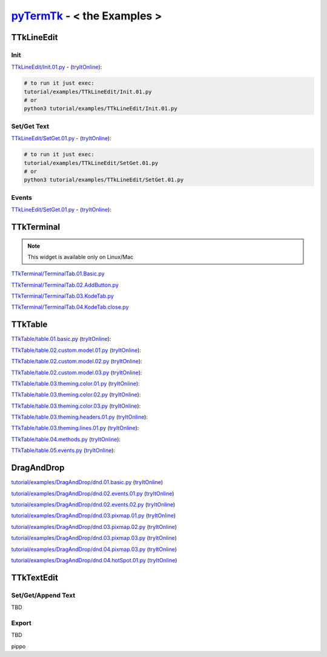 .. _pyTermTk:  https://github.com/ceccopierangiolieugenio/pyTermTk
.. _TermTk:    https://github.com/ceccopierangiolieugenio/pyTermTk

================================
pyTermTk_ - < **the Examples** >
================================

TTkLineEdit
===========

Init
----

`TTkLineEdit/Init.01.py <https://github.com/ceccopierangiolieugenio/pyTermTk/blob/main/tutorial/examples/TTkLineEdit/Init.01.py>`__ -
(`tryItOnline <https://ceccopierangiolieugenio.github.io/pyTermTk/sandbox/sandbox.html?filePath=tutorial/examples/TTkLineEdit/Init.01.py>`__):

.. code:: bash

    # to run it just exec:
    tutorial/examples/TTkLineEdit/Init.01.py
    # or
    python3 tutorial/examples/TTkLineEdit/Init.01.py

Set/Get Text
------------

`TTkLineEdit/SetGet.01.py <https://github.com/ceccopierangiolieugenio/pyTermTk/blob/main/tutorial/examples/TTkLineEdit/SetGet.01.py>`__ -
(`tryItOnline <https://ceccopierangiolieugenio.github.io/pyTermTk/sandbox/sandbox.html?filePath=tutorial/examples/TTkLineEdit/SetGet.01.py>`__):

.. code:: bash

    # to run it just exec:
    tutorial/examples/TTkLineEdit/SetGet.01.py
    # or
    python3 tutorial/examples/TTkLineEdit/SetGet.01.py

Events
------

`TTkLineEdit/SetGet.01.py <https://github.com/ceccopierangiolieugenio/pyTermTk/blob/main/tutorial/examples/TTkLineEdit/Events.01.py>`__ -
(`tryItOnline <https://ceccopierangiolieugenio.github.io/pyTermTk/sandbox/sandbox.html?filePath=tutorial/examples/TTkLineEdit/Events.01.py>`__):

.. _Examples-Terminal:

TTkTerminal
===========

.. note::
    This widget is available only on Linux/Mac

`TTkTerminal/TerminalTab.01.Basic.py <https://github.com/ceccopierangiolieugenio/pyTermTk/blob/main/tutorial/examples/TTkTerminal/TerminalTab.01.Basic.py>`__

`TTkTerminal/TerminalTab.02.AddButton.py <https://github.com/ceccopierangiolieugenio/pyTermTk/blob/main/tutorial/examples/TTkTerminal/TerminalTab.02.AddButton.py>`__

`TTkTerminal/TerminalTab.03.KodeTab.py <https://github.com/ceccopierangiolieugenio/pyTermTk/blob/main/tutorial/examples/TTkTerminal/TerminalTab.03.KodeTab.py>`__

`TTkTerminal/TerminalTab.04.KodeTab.close.py <https://github.com/ceccopierangiolieugenio/pyTermTk/blob/main/tutorial/examples/TTkTerminal/TerminalTab.04.KodeTab.close.py>`__

TTkTable
========

`TTkTable/table.01.basic.py           <https://github.com/ceccopierangiolieugenio/pyTermTk/blob/main/tutorial/examples/TTkTable/table.01.basic.py>`__
(`tryItOnline      <https://ceccopierangiolieugenio.github.io/pyTermTk/sandbox/sandbox.html?filePath=tutorial/examples/TTkTable/table.01.basic.py>`__):

`TTkTable/table.02.custom.model.01.py <https://github.com/ceccopierangiolieugenio/pyTermTk/blob/main/tutorial/examples/TTkTable/table.02.custom.model.01.py>`__
(`tryItOnline      <https://ceccopierangiolieugenio.github.io/pyTermTk/sandbox/sandbox.html?filePath=tutorial/examples/TTkTable/table.02.custom.model.01.py>`__):

`TTkTable/table.02.custom.model.02.py <https://github.com/ceccopierangiolieugenio/pyTermTk/blob/main/tutorial/examples/TTkTable/table.02.custom.model.02.py>`__
(`tryItOnline      <https://ceccopierangiolieugenio.github.io/pyTermTk/sandbox/sandbox.html?filePath=tutorial/examples/TTkTable/table.02.custom.model.02.py>`__):

`TTkTable/table.02.custom.model.03.py <https://github.com/ceccopierangiolieugenio/pyTermTk/blob/main/tutorial/examples/TTkTable/table.02.custom.model.03.py>`__
(`tryItOnline      <https://ceccopierangiolieugenio.github.io/pyTermTk/sandbox/sandbox.html?filePath=tutorial/examples/TTkTable/table.02.custom.model.03.py>`__):

`TTkTable/table.03.theming.color.01.py    <https://github.com/ceccopierangiolieugenio/pyTermTk/blob/main/tutorial/examples/TTkTable/table.03.theming.color.01.py>`__
(`tryItOnline          <https://ceccopierangiolieugenio.github.io/pyTermTk/sandbox/sandbox.html?filePath=tutorial/examples/TTkTable/table.03.theming.color.01.py>`__):

`TTkTable/table.03.theming.color.02.py    <https://github.com/ceccopierangiolieugenio/pyTermTk/blob/main/tutorial/examples/TTkTable/table.03.theming.color.02.py>`__
(`tryItOnline          <https://ceccopierangiolieugenio.github.io/pyTermTk/sandbox/sandbox.html?filePath=tutorial/examples/TTkTable/table.03.theming.color.02.py>`__):

`TTkTable/table.03.theming.color.03.py    <https://github.com/ceccopierangiolieugenio/pyTermTk/blob/main/tutorial/examples/TTkTable/table.03.theming.color.03.py>`__
(`tryItOnline          <https://ceccopierangiolieugenio.github.io/pyTermTk/sandbox/sandbox.html?filePath=tutorial/examples/TTkTable/table.03.theming.color.03.py>`__):

`TTkTable/table.03.theming.headers.01.py  <https://github.com/ceccopierangiolieugenio/pyTermTk/blob/main/tutorial/examples/TTkTable/table.03.theming.headers.01.py>`__
(`tryItOnline          <https://ceccopierangiolieugenio.github.io/pyTermTk/sandbox/sandbox.html?filePath=tutorial/examples/TTkTable/table.03.theming.headers.01.py>`__):

`TTkTable/table.03.theming.lines.01.py    <https://github.com/ceccopierangiolieugenio/pyTermTk/blob/main/tutorial/examples/TTkTable/table.03.theming.lines.01.py>`__
(`tryItOnline          <https://ceccopierangiolieugenio.github.io/pyTermTk/sandbox/sandbox.html?filePath=tutorial/examples/TTkTable/table.03.theming.lines.01.py>`__):

`TTkTable/table.04.methods.py             <https://github.com/ceccopierangiolieugenio/pyTermTk/blob/main/tutorial/examples/TTkTable/table.04.methods.py>`__
(`tryItOnline          <https://ceccopierangiolieugenio.github.io/pyTermTk/sandbox/sandbox.html?filePath=tutorial/examples/TTkTable/table.04.methods.py>`__):

`TTkTable/table.05.events.py              <https://github.com/ceccopierangiolieugenio/pyTermTk/blob/main/tutorial/examples/TTkTable/table.05.events.py>`__
(`tryItOnline          <https://ceccopierangiolieugenio.github.io/pyTermTk/sandbox/sandbox.html?filePath=tutorial/examples/TTkTable/table.05.events.py>`__):


DragAndDrop
===========

`tutorial/examples/DragAndDrop/dnd.01.basic.py      <https://github.com/ceccopierangiolieugenio/pyTermTk/blob/main/tutorial/examples/DragAndDrop/dnd.01.basic.py>`__       (`tryItOnline      <https://ceccopierangiolieugenio.github.io/pyTermTk/sandbox/sandbox.html?filePath=tutorial/examples/DragAndDrop/dnd.01.basic.py>`__)

`tutorial/examples/DragAndDrop/dnd.02.events.01.py  <https://github.com/ceccopierangiolieugenio/pyTermTk/blob/main/tutorial/examples/DragAndDrop/dnd.02.events.01.py>`__   (`tryItOnline      <https://ceccopierangiolieugenio.github.io/pyTermTk/sandbox/sandbox.html?filePath=tutorial/examples/DragAndDrop/dnd.02.events.01.py>`__)

`tutorial/examples/DragAndDrop/dnd.02.events.02.py  <https://github.com/ceccopierangiolieugenio/pyTermTk/blob/main/tutorial/examples/DragAndDrop/dnd.02.events.02.py>`__   (`tryItOnline      <https://ceccopierangiolieugenio.github.io/pyTermTk/sandbox/sandbox.html?filePath=tutorial/examples/DragAndDrop/dnd.02.events.02.py>`__)

`tutorial/examples/DragAndDrop/dnd.03.pixmap.01.py  <https://github.com/ceccopierangiolieugenio/pyTermTk/blob/main/tutorial/examples/DragAndDrop/dnd.03.pixmap.01.py>`__   (`tryItOnline      <https://ceccopierangiolieugenio.github.io/pyTermTk/sandbox/sandbox.html?filePath=tutorial/examples/DragAndDrop/dnd.03.pixmap.01.py>`__)

`tutorial/examples/DragAndDrop/dnd.03.pixmap.02.py  <https://github.com/ceccopierangiolieugenio/pyTermTk/blob/main/tutorial/examples/DragAndDrop/dnd.03.pixmap.02.py>`__   (`tryItOnline      <https://ceccopierangiolieugenio.github.io/pyTermTk/sandbox/sandbox.html?filePath=tutorial/examples/DragAndDrop/dnd.03.pixmap.02.py>`__)

`tutorial/examples/DragAndDrop/dnd.03.pixmap.03.py  <https://github.com/ceccopierangiolieugenio/pyTermTk/blob/main/tutorial/examples/DragAndDrop/dnd.03.pixmap.03.py>`__   (`tryItOnline      <https://ceccopierangiolieugenio.github.io/pyTermTk/sandbox/sandbox.html?filePath=tutorial/examples/DragAndDrop/dnd.03.pixmap.03.py>`__)

`tutorial/examples/DragAndDrop/dnd.04.pixmap.03.py  <https://github.com/ceccopierangiolieugenio/pyTermTk/blob/main/tutorial/examples/DragAndDrop/dnd.03.pixmap.04.py>`__   (`tryItOnline      <https://ceccopierangiolieugenio.github.io/pyTermTk/sandbox/sandbox.html?filePath=tutorial/examples/DragAndDrop/dnd.03.pixmap.04.py>`__)

`tutorial/examples/DragAndDrop/dnd.04.hotSpot.01.py <https://github.com/ceccopierangiolieugenio/pyTermTk/blob/main/tutorial/examples/DragAndDrop/dnd.04.hotSpot.01.py>`__  (`tryItOnline      <https://ceccopierangiolieugenio.github.io/pyTermTk/sandbox/sandbox.html?filePath=tutorial/examples/DragAndDrop/dnd.04.hotSpot.01.py>`__)



TTkTextEdit
===========

Set/Get/Append Text
-------------------
TBD

Export
------
TBD

pippo